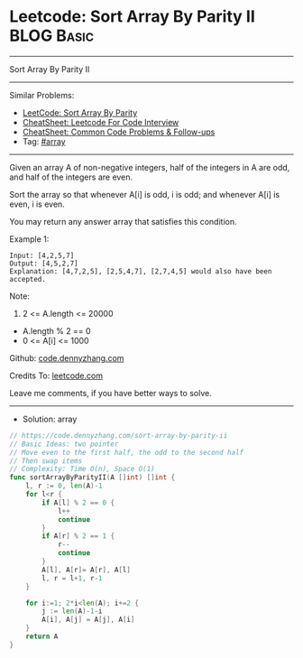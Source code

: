 * Leetcode: Sort Array By Parity II                                              :BLOG:Basic:
#+STARTUP: showeverything
#+OPTIONS: toc:nil \n:t ^:nil creator:nil d:nil
:PROPERTIES:
:type:     array
:END:
---------------------------------------------------------------------
Sort Array By Parity II
---------------------------------------------------------------------
#+BEGIN_HTML
<a href="https://github.com/dennyzhang/code.dennyzhang.com/tree/master/problems/sort-array-by-parity-ii"><img align="right" width="200" height="183" src="https://www.dennyzhang.com/wp-content/uploads/denny/watermark/github.png" /></a>
#+END_HTML
Similar Problems:
- [[https://code.dennyzhang.com/sort-array-by-parity][LeetCode: Sort Array By Parity]]
- [[https://cheatsheet.dennyzhang.com/cheatsheet-leetcode-A4][CheatSheet: Leetcode For Code Interview]]
- [[https://cheatsheet.dennyzhang.com/cheatsheet-followup-A4][CheatSheet: Common Code Problems & Follow-ups]]
- Tag: [[https://code.dennyzhang.com/review-array][#array]]
---------------------------------------------------------------------
Given an array A of non-negative integers, half of the integers in A are odd, and half of the integers are even.

Sort the array so that whenever A[i] is odd, i is odd; and whenever A[i] is even, i is even.

You may return any answer array that satisfies this condition.

Example 1:
#+BEGIN_EXAMPLE
Input: [4,2,5,7]
Output: [4,5,2,7]
Explanation: [4,7,2,5], [2,5,4,7], [2,7,4,5] would also have been accepted.
#+END_EXAMPLE
 
Note:

1. 2 <= A.length <= 20000
- A.length % 2 == 0
- 0 <= A[i] <= 1000
 
Github: [[https://github.com/dennyzhang/code.dennyzhang.com/tree/master/problems/sort-array-by-parity-ii][code.dennyzhang.com]]

Credits To: [[https://leetcode.com/problems/sort-array-by-parity-ii/description/][leetcode.com]]

Leave me comments, if you have better ways to solve.
---------------------------------------------------------------------
- Solution: array

#+BEGIN_SRC go
// https://code.dennyzhang.com/sort-array-by-parity-ii
// Basic Ideas: two pointer
// Move even to the first half, the odd to the second half
// Then swap items
// Complexity: Time O(n), Space O(1)
func sortArrayByParityII(A []int) []int {
    l, r := 0, len(A)-1
    for l<r {
        if A[l] % 2 == 0 {
            l++
            continue
        }
        if A[r] % 2 == 1 {
            r--
            continue
        }
        A[l], A[r]= A[r], A[l]
        l, r = l+1, r-1
    }

    for i:=1; 2*i<len(A); i+=2 {
        j := len(A)-1-i
        A[i], A[j] = A[j], A[i]
    }
    return A
}
#+END_SRC

#+BEGIN_HTML
<div style="overflow: hidden;">
<div style="float: left; padding: 5px"> <a href="https://www.linkedin.com/in/dennyzhang001"><img src="https://www.dennyzhang.com/wp-content/uploads/sns/linkedin.png" alt="linkedin" /></a></div>
<div style="float: left; padding: 5px"><a href="https://github.com/dennyzhang"><img src="https://www.dennyzhang.com/wp-content/uploads/sns/github.png" alt="github" /></a></div>
<div style="float: left; padding: 5px"><a href="https://www.dennyzhang.com/slack" target="_blank" rel="nofollow"><img src="https://www.dennyzhang.com/wp-content/uploads/sns/slack.png" alt="slack"/></a></div>
</div>
#+END_HTML
